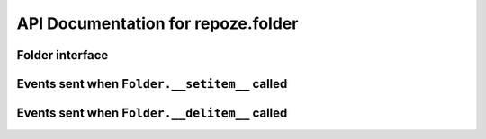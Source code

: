 API Documentation for repoze.folder
======================================

Folder interface
----------------

.. autointerface:: repoze.folder.interfaces.IFolder

Events sent when ``Folder.__setitem__`` called
----------------------------------------------

.. autointerface:: repoze.folder.interfaces.IObjectWillBeAddedEvent

.. autointerface:: repoze.folder.interfaces.IObjectAddedEvent

Events sent when ``Folder.__delitem__`` called
----------------------------------------------

.. autointerface:: repoze.folder.interfaces.IObjectWillBeRemovedEvent

.. autointerface:: repoze.folder.interfaces.IObjectRemovedEvent


